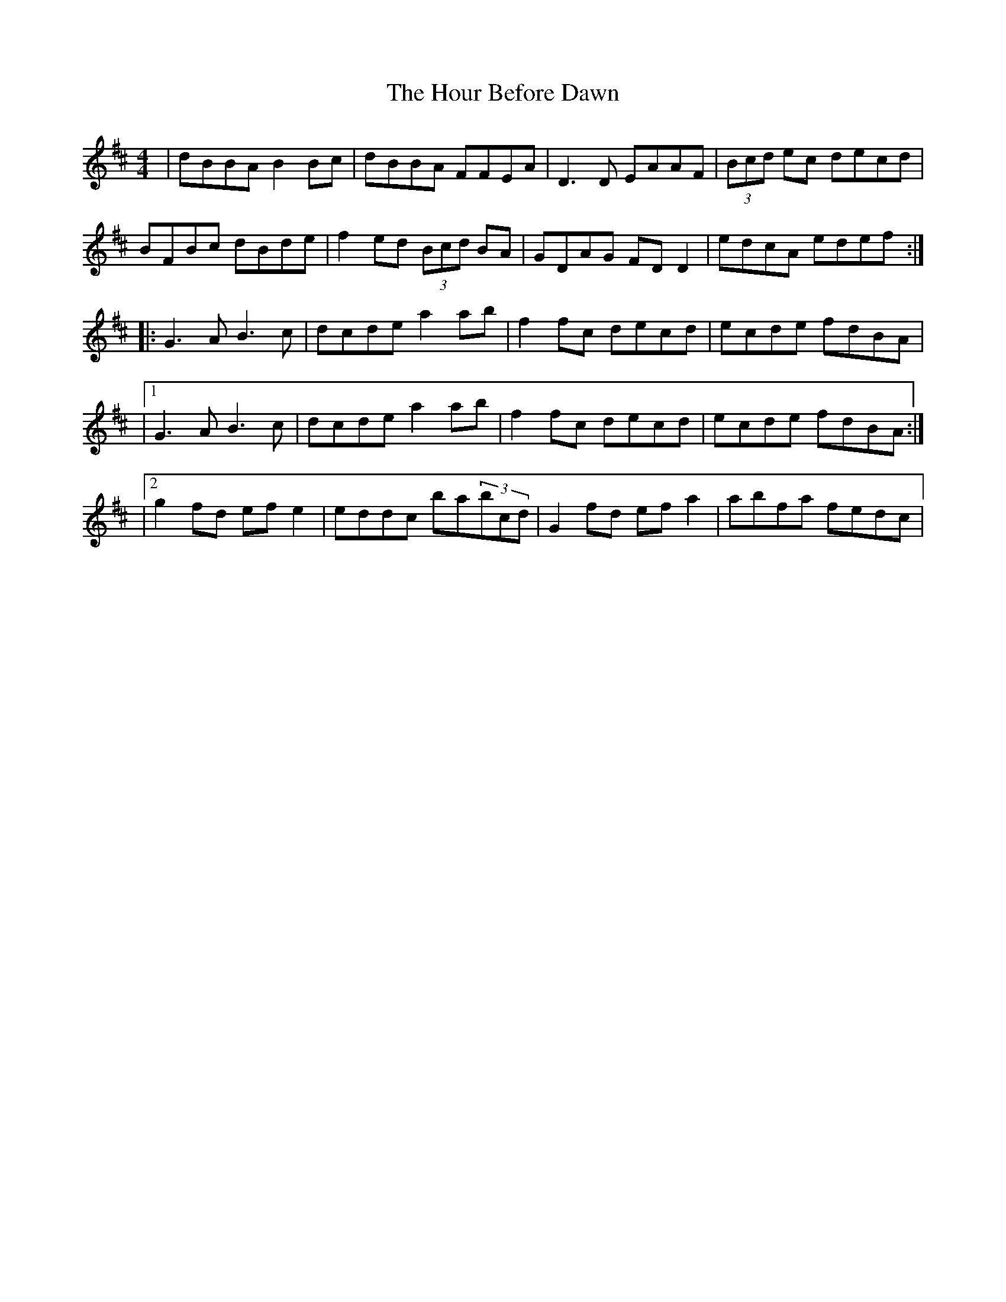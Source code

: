 X: 1
T: Hour Before Dawn, The
Z: Martial
S: https://thesession.org/tunes/12733#setting21540
R: reel
M: 4/4
L: 1/8
K: Dmaj
|dBBA B2 Bc|dBBA FFEA|D3 D EAAF|(3Bcd ec decd|
BFBc dBde|f2 ed (3Bcd BA|GDAG FD D2|edcA edef:|
|:G3 A B3 c|dcde a2 ab|f2 fc decd|ecde fdBA|
|1G3 A B3 c|dcde a2 ab|f2 fc decd|ecde fdBA:|
|2g2 fd ef e2|eddc ba(3bcd|G2 fd ef a2|abfa fedc|

